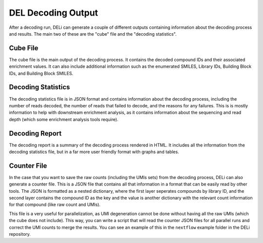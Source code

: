 .. _decoding-output-docs:

===================
DEL Decoding Output
===================
After a decoding run, DELi can generate a couple of different outputs containing information about the decoding process and results.
The main two of these are the "cube" file and the "decoding statistics".

Cube File
---------
The cube file is the main output of the decoding process. It contains the decoded compound IDs and their associated enrichment values.
It can also include additional information such as the enumerated SMILES, Library IDs, Building Block IDs, and Building Block SMILES.

Decoding Statistics
-------------------
The decoding statistics file is in JSON format and contains information about the decoding process, including the number of reads decoded,
the number of reads that failed to decode, and the reasons for any failures. This is is mostly information to help with
downstream enrichment analysis, as it contains information about the sequencing and read depth (which some enrichment analysis tools require).

Decoding Report
---------------
The decoding report is a summary of the decoding process rendered in HTML. It includes all the information from the decoding statistics file,
but in a far more user friendly format with graphs and tables.

Counter File
------------
In the case that you want to save the raw counts (including the UMIs sets) from the decoding process, DELi can also generate a counter file.
This is a JSON file that contains all that information in a format that can be easily read by other tools.
The JSON is formatted as a nested dictionary, where the first layer seperates compounds by library ID, and the second layer contains the
compound ID as the key and the value is another dictionary with the relevant count information for that compound (like raw count and UMIs).

This file is a very useful for parallelization, as UMI degeneration cannot be done without having all the raw UMIs (which the cube does not include).
This way, you can write a script that will read the counter JSON files for all parallel runs and correct the UMI counts to merge the results. You
can see an example of this in the ``nextflow`` example folder in the DELi repository.
